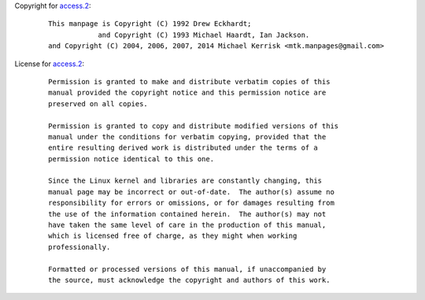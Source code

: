 Copyright for `access.2 <access.2.html>`__:

   ::

      This manpage is Copyright (C) 1992 Drew Eckhardt;
                  and Copyright (C) 1993 Michael Haardt, Ian Jackson.
      and Copyright (C) 2004, 2006, 2007, 2014 Michael Kerrisk <mtk.manpages@gmail.com>

License for `access.2 <access.2.html>`__:

   ::

      Permission is granted to make and distribute verbatim copies of this
      manual provided the copyright notice and this permission notice are
      preserved on all copies.

      Permission is granted to copy and distribute modified versions of this
      manual under the conditions for verbatim copying, provided that the
      entire resulting derived work is distributed under the terms of a
      permission notice identical to this one.

      Since the Linux kernel and libraries are constantly changing, this
      manual page may be incorrect or out-of-date.  The author(s) assume no
      responsibility for errors or omissions, or for damages resulting from
      the use of the information contained herein.  The author(s) may not
      have taken the same level of care in the production of this manual,
      which is licensed free of charge, as they might when working
      professionally.

      Formatted or processed versions of this manual, if unaccompanied by
      the source, must acknowledge the copyright and authors of this work.
